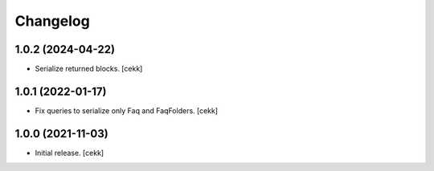 Changelog
=========


1.0.2 (2024-04-22)
------------------

- Serialize returned blocks.
  [cekk]


1.0.1 (2022-01-17)
------------------

- Fix queries to serialize only Faq and FaqFolders.
  [cekk]


1.0.0 (2021-11-03)
------------------

- Initial release.
  [cekk]
